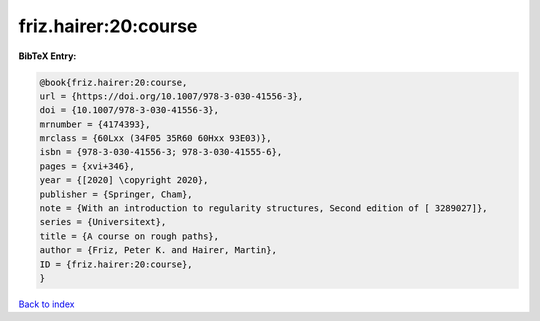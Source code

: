friz.hairer:20:course
=====================

.. :cite:t:`friz.hairer:20:course`

.. bibliography:: ../../All.bib

**BibTeX Entry:**

.. code-block:: bibtex

   @book{friz.hairer:20:course,
   url = {https://doi.org/10.1007/978-3-030-41556-3},
   doi = {10.1007/978-3-030-41556-3},
   mrnumber = {4174393},
   mrclass = {60Lxx (34F05 35R60 60Hxx 93E03)},
   isbn = {978-3-030-41556-3; 978-3-030-41555-6},
   pages = {xvi+346},
   year = {[2020] \copyright 2020},
   publisher = {Springer, Cham},
   note = {With an introduction to regularity structures, Second edition of [ 3289027]},
   series = {Universitext},
   title = {A course on rough paths},
   author = {Friz, Peter K. and Hairer, Martin},
   ID = {friz.hairer:20:course},
   }

`Back to index <../index>`_
